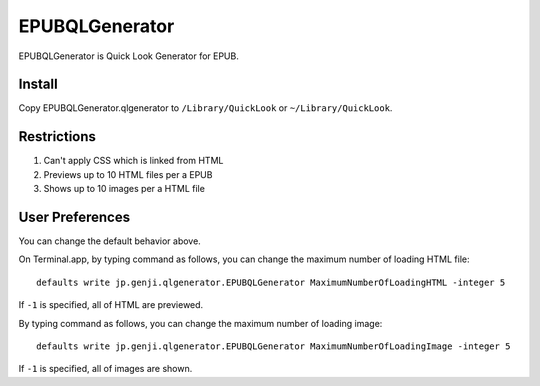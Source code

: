 =================
 EPUBQLGenerator
=================

EPUBQLGenerator is Quick Look Generator for EPUB.


Install
=======

Copy EPUBQLGenerator.qlgenerator to ``/Library/QuickLook`` or ``~/Library/QuickLook``.


Restrictions
============

#. Can't apply CSS which is linked from HTML
#. Previews up to 10 HTML files per a EPUB
#. Shows up to 10 images per a HTML file


User Preferences
================

You can change the default behavior above.

On Terminal.app, by typing command as follows, you can change the maximum number of loading HTML file::

   defaults write jp.genji.qlgenerator.EPUBQLGenerator MaximumNumberOfLoadingHTML -integer 5

If ``-1`` is specified, all of HTML are previewed.

By typing command as follows, you can change the maximum number of loading image::

   defaults write jp.genji.qlgenerator.EPUBQLGenerator MaximumNumberOfLoadingImage -integer 5

If ``-1`` is specified, all of images are shown.
